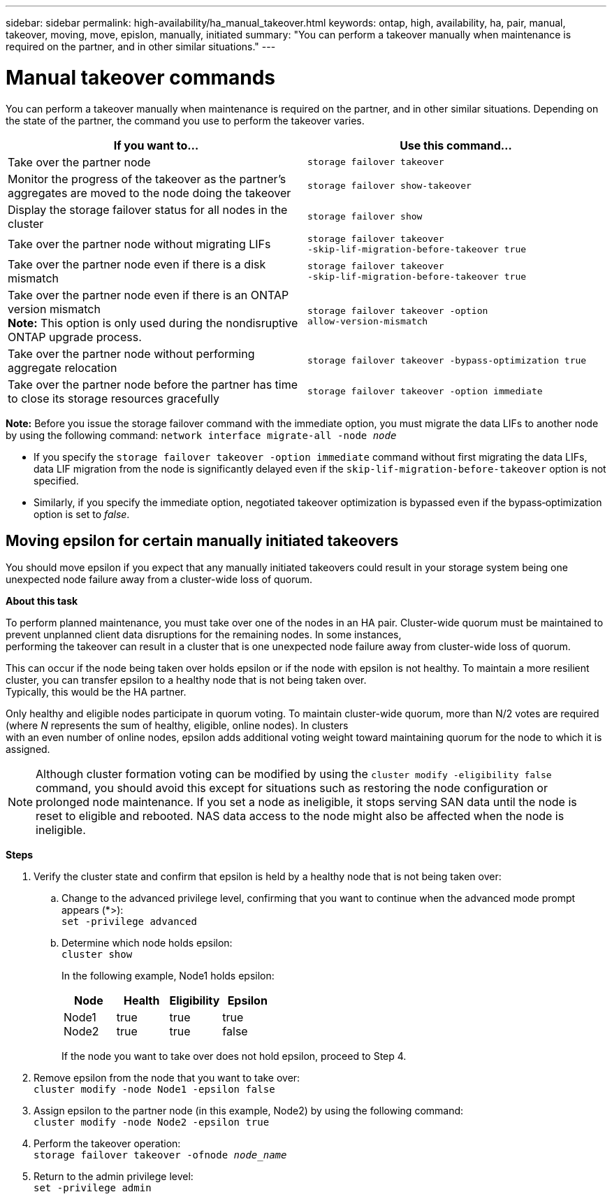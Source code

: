 ---
sidebar: sidebar
permalink: high-availability/ha_manual_takeover.html
keywords: ontap, high, availability, ha, pair, manual, takeover, moving, move, epislon, manually, initiated
summary: "You can perform a takeover manually when maintenance is required on the partner, and in other
similar situations."
---

= Manual takeover commands
:hardbreaks:
:nofooter:
:icons: font
:linkattrs:
:imagesdir: ./media/

[.lead]
You can perform a takeover manually when maintenance is required on the partner, and in other similar situations. Depending on the state of the partner, the command you use to perform the takeover varies.

[cols=2*,options="header"]
|===
|If you want to... |Use this command...

|Take over the partner node
|`storage failover takeover`
|Monitor the progress of the takeover as the partner's aggregates are moved to the node doing the takeover
|`storage failover show‑takeover`
|Display the storage failover status for all nodes in the cluster
|`storage failover show`
|Take over the partner node without migrating LIFs
|`storage failover takeover ‑skip‑lif‑migration‑before‑takeover true`
|Take over the partner node even if there is a disk mismatch
|`storage failover takeover ‑skip‑lif‑migration‑before‑takeover true`
|Take over the partner node even if there is an ONTAP version mismatch
*Note:* This option is only used during the nondisruptive ONTAP upgrade process.
|`storage failover takeover ‑option allow‑version‑mismatch`
|Take over the partner node without performing aggregate relocation
|`storage failover takeover ‑bypass‑optimization true`
|Take over the partner node before the partner has time to close its storage resources gracefully
|`storage failover takeover ‑option immediate`
|===
*Note:* Before you issue the storage failover command with the immediate option, you must migrate the data LIFs to another node by using the following command: `network interface migrate-all -node _node_`

* {blank}
+
If you specify the `storage failover takeover ‑option immediate` command without first migrating the data LIFs, data LIF migration from the node is significantly delayed even if the `skip‑lif‑migration‑before‑takeover` option is not specified.
* {blank}
+
Similarly, if you specify the immediate option, negotiated takeover optimization is bypassed even if the bypass‑optimization option is set to _false_.

== Moving epsilon for certain manually initiated takeovers
You should move epsilon if you expect that any manually initiated takeovers could result in your storage system being one unexpected node failure away from a cluster-wide loss of quorum.

*About this task*

To perform planned maintenance, you must take over one of the nodes in an HA pair. Cluster-wide quorum must be maintained to prevent unplanned client data disruptions for the remaining nodes. In some instances,
performing the takeover can result in a cluster that is one unexpected node failure away from cluster-wide loss of quorum.

This can occur if the node being taken over holds epsilon or if the node with epsilon is not healthy. To maintain a more resilient cluster, you can transfer epsilon to a healthy node that is not being taken over.
Typically, this would be the HA partner.

Only healthy and eligible nodes participate in quorum voting. To maintain cluster-wide quorum, more than N/2 votes are required (where _N_ represents the sum of healthy, eligible, online nodes). In clusters
with an even number of online nodes, epsilon adds additional voting weight toward maintaining quorum for the node to which it is assigned.

NOTE: Although cluster formation voting can be modified by using the `cluster modify ‑eligibility false` command, you should avoid this except for situations such as restoring the node configuration or prolonged node maintenance. If you set a node as ineligible, it stops serving SAN data until the node is reset to eligible and rebooted. NAS data access to the node might also be affected when the node is ineligible.


*Steps*

[arabic]
. {blank}
+
Verify the cluster state and confirm that epsilon is held by a healthy node that is not being taken over:
[loweralpha]
.. {blank}
+
Change to the advanced privilege level, confirming that you want to continue when the advanced mode prompt appears (*>):
`set -privilege advanced`
[loweralpha]
.. {blank}
+
Determine which node holds epsilon:
`cluster show`
+
--
In the following example, Node1 holds epsilon:

[cols=",,,",options="header",]
!===
|Node | Health
a|
Eligibility
a|
Epsilon
|Node1
Node2
a|
true
true
a|
true
true
a|
true
false
!===

If the node you want to take over does not hold epsilon, proceed to Step 4.
--
[arabic, start=2]
. {blank}
+
Remove epsilon from the node that you want to take over:
`cluster modify -node Node1 -epsilon false`

[arabic, start=3]
. {blank}
+
Assign epsilon to the partner node (in this example, Node2) by using the following command:
`cluster modify -node Node2 -epsilon true`

[arabic, start=4]
. {blank}
+
Perform the takeover operation:
`storage failover takeover -ofnode _node_name_`

[arabic, start=5]
. {blank}
+
Return to the admin privilege level:
`set -privilege admin`
